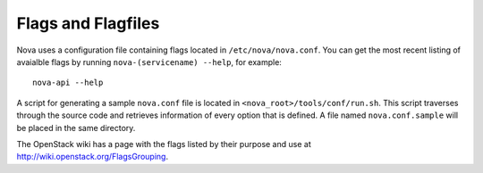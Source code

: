 ..
      Copyright 2010-2011 United States Government as represented by the
      Administrator of the National Aeronautics and Space Administration. 
      All Rights Reserved.

      Licensed under the Apache License, Version 2.0 (the "License"); you may
      not use this file except in compliance with the License. You may obtain
      a copy of the License at

          http://www.apache.org/licenses/LICENSE-2.0

      Unless required by applicable law or agreed to in writing, software
      distributed under the License is distributed on an "AS IS" BASIS, WITHOUT
      WARRANTIES OR CONDITIONS OF ANY KIND, either express or implied. See the
      License for the specific language governing permissions and limitations
      under the License.

Flags and Flagfiles
===================

Nova uses a configuration file containing flags located in
``/etc/nova/nova.conf``. You can get the most recent listing of avaialble
flags by running ``nova-(servicename) --help``, for example:

::

  nova-api --help

A script for generating a sample ``nova.conf`` file is located in
``<nova_root>/tools/conf/run.sh``. This script traverses through the
source code and retrieves information of every option that is
defined. A file named ``nova.conf.sample`` will be placed in the same
directory.

The OpenStack wiki has a page with the flags listed by their purpose
and use at http://wiki.openstack.org/FlagsGrouping.
